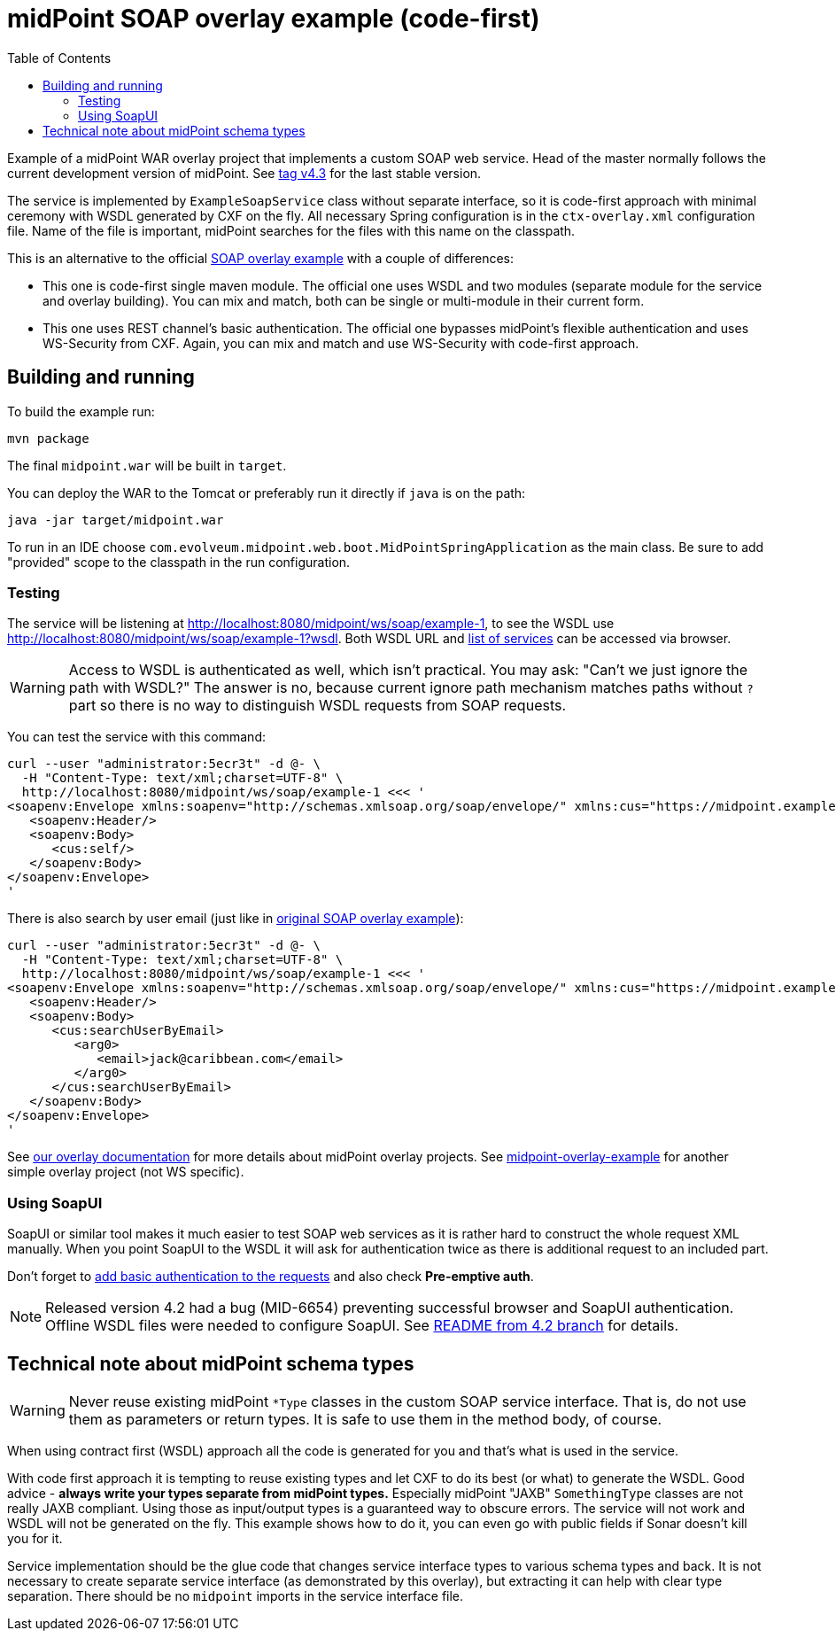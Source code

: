 ifdef::env-github[]
:tip-caption: :bulb:
:note-caption: :information_source:
:important-caption: :heavy_exclamation_mark:
:caution-caption: :fire:
:warning-caption: :warning:
endif::[]
:toc:
:toc-placement!:

= midPoint SOAP overlay example (code-first)

toc::[]

Example of a midPoint WAR overlay project that implements a custom SOAP web service.
Head of the master normally follows the current development version of midPoint.
See https://github.com/Evolveum/midpoint-custom-soap-service/tree/v4.3[tag v4.3] for the last stable version.

The service is implemented by `ExampleSoapService` class without separate interface,
so it is code-first approach with minimal ceremony with WSDL generated by CXF on the fly.
All necessary Spring configuration is in the `ctx-overlay.xml` configuration file.
Name of the file is important, midPoint searches for the files with this name on the classpath.

This is an alternative to the official https://github.com/Evolveum/midpoint-custom-service[SOAP overlay example]
with a couple of differences:

* This one is code-first single maven module.
The official one uses WSDL and two modules (separate module for the service and overlay building).
You can mix and match, both can be single or multi-module in their current form.
* This one uses REST channel's basic authentication.
The official one bypasses midPoint's flexible authentication and uses WS-Security from CXF.
Again, you can mix and match and use WS-Security with code-first approach.

== Building and running

To build the example run:

----
mvn package
----

The final `midpoint.war` will be built in `target`.

You can deploy the WAR to the Tomcat or preferably run it directly if `java` is on the path:

----
java -jar target/midpoint.war
----

To run in an IDE choose `com.evolveum.midpoint.web.boot.MidPointSpringApplication` as the main class.
Be sure to add "provided" scope to the classpath in the run configuration.

=== Testing

The service will be listening at http://localhost:8080/midpoint/ws/soap/example-1,
to see the WSDL use http://localhost:8080/midpoint/ws/soap/example-1?wsdl.
Both WSDL URL and http://localhost:8080/midpoint/ws/soap/[list of services] can be accessed via browser.

[WARNING]
====
Access to WSDL is authenticated as well, which isn't practical.
You may ask: "Can't we just ignore the path with WSDL?"
The answer is no, because current ignore path mechanism matches paths without `?` part
so there is no way to distinguish WSDL requests from SOAP requests.
====

You can test the service with this command:

----
curl --user "administrator:5ecr3t" -d @- \
  -H "Content-Type: text/xml;charset=UTF-8" \
  http://localhost:8080/midpoint/ws/soap/example-1 <<< '
<soapenv:Envelope xmlns:soapenv="http://schemas.xmlsoap.org/soap/envelope/" xmlns:cus="https://midpoint.example.com/xml/ns/custom-soap-1">
   <soapenv:Header/>
   <soapenv:Body>
      <cus:self/>
   </soapenv:Body>
</soapenv:Envelope>
'
----

There is also search by user email (just like in https://github.com/Evolveum/midpoint-custom-service[original SOAP overlay example]):

----
curl --user "administrator:5ecr3t" -d @- \
  -H "Content-Type: text/xml;charset=UTF-8" \
  http://localhost:8080/midpoint/ws/soap/example-1 <<< '
<soapenv:Envelope xmlns:soapenv="http://schemas.xmlsoap.org/soap/envelope/" xmlns:cus="https://midpoint.example.com/xml/ns/custom-soap-1">
   <soapenv:Header/>
   <soapenv:Body>
      <cus:searchUserByEmail>
         <arg0>
            <email>jack@caribbean.com</email>
         </arg0>
      </cus:searchUserByEmail>
   </soapenv:Body>
</soapenv:Envelope>
'
----

See https://wiki.evolveum.com/display/midPoint/Customization+With+Overlay+Project[our overlay
documentation] for more details about midPoint overlay projects.
See https://github.com/Evolveum/midpoint-overlay-example[midpoint-overlay-example] for another simple overlay project (not WS specific).

=== Using SoapUI

SoapUI or similar tool makes it much easier to test SOAP web services as it is rather hard to construct the whole request XML manually.
When you point SoapUI to the WSDL it will ask for authentication twice as there is additional request to an included part.

Don't forget to https://www.soapui.org/docs/soap-and-wsdl/authenticating-soap-requests/[add basic
authentication to the requests] and also check *Pre-emptive auth*.

[NOTE]
Released version 4.2 had a bug (MID-6654) preventing successful browser and SoapUI authentication.
Offline WSDL files were needed to configure SoapUI.
See https://github.com/Evolveum/midpoint-custom-soap-service/tree/v4.2[README from 4.2 branch] for details.

== Technical note about midPoint schema types

[WARNING]
Never reuse existing midPoint `*Type` classes in the custom SOAP service interface.
That is, do not use them as parameters or return types.
It is safe to use them in the method body, of course.

When using contract first (WSDL) approach all the code is generated for you and that's what is used in the service.

With code first approach it is tempting to reuse existing types and let CXF to do its best (or what) to generate the WSDL.
Good advice - *always write your types separate from midPoint types.*
Especially midPoint "JAXB" `SomethingType` classes are not really JAXB compliant.
Using those as input/output types is a guaranteed way to obscure errors.
The service will not work and WSDL will not be generated on the fly.
This example shows how to do it, you can even go with public fields if Sonar doesn't kill you for it.

Service implementation should be the glue code that changes service interface types to various schema types and back.
It is not necessary to create separate service interface (as demonstrated by this overlay),
but extracting it can help with clear type separation.
There should be no `midpoint` imports in the service interface file.
